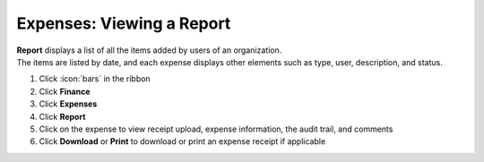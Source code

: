 Expenses: Viewing a Report
==========================

| **Report** displays a list of all the items added by users of an organization.
| The items are listed by date, and each expense displays other elements such as type, user, description, and status.

#. Click :icon:`bars` in the ribbon
#. Click **Finance**
#. Click **Expenses**
#. Click **Report**
#. Click on the expense to view receipt upload, expense information, the audit trail, and comments
#. Click **Download** or **Print** to download or print an expense receipt if applicable
